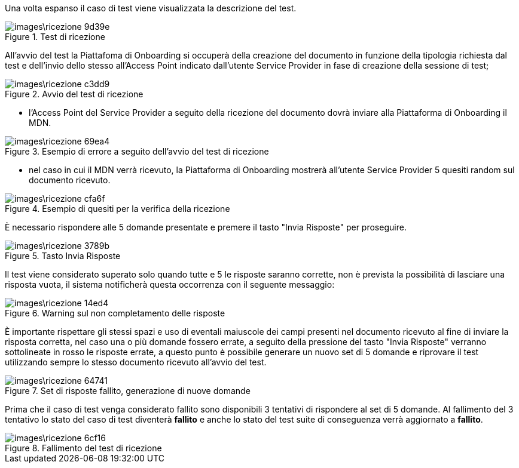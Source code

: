 Una volta espanso il caso di test viene visualizzata la descrizione del test.

.Test di ricezione
image::images\ricezione-9d39e.png[align=center]

All'avvio del test la Piattafoma di Onboarding si occuperà della creazione del documento in funzione della tipologia richiesta dal test e dell'invio dello stesso all'Access Point indicato dall’utente Service Provider in fase di creazione della sessione di test;

.Avvio del test di ricezione
image::images\ricezione-c3dd9.png[align=center]


•	l'Access Point del Service Provider a seguito della ricezione del documento dovrà inviare alla Piattaforma di Onboarding il MDN.

.Esempio di errore a seguito dell'avvio del test di ricezione
image::images\ricezione-69ea4.png[align=center]

-	nel caso in cui il MDN verrà ricevuto, la Piattaforma di Onboarding mostrerà all'utente Service Provider 5 quesiti random sul documento ricevuto.

.Esempio di quesiti per la verifica della ricezione
image::images\ricezione-cfa6f.png[align=center]

È necessario rispondere alle 5 domande presentate e premere il tasto "Invia Risposte" per proseguire.

.Tasto Invia Risposte
image::images\ricezione-3789b.png[align=center]

Il test viene considerato superato solo quando tutte e 5 le risposte saranno corrette, non è prevista la possibilità di lasciare una risposta vuota, il sistema notificherà questa occorrenza con il seguente messaggio:

.Warning sul non completamento delle risposte
image::images\ricezione-14ed4.png[align=center]

È importante rispettare gli stessi spazi e uso di eventali maiuscole dei campi presenti nel documento ricevuto al fine di inviare la risposta corretta, nel caso una o più domande fossero errate, a seguito della pressione del tasto "Invia Risposte" verranno sottolineate in rosso le risposte errate, a questo punto è possibile generare un nuovo set di 5 domande e riprovare il test utilizzando sempre lo stesso documento ricevuto all'avvio del test.

.Set di risposte fallito, generazione di nuove domande
image::images\ricezione-64741.png[align=center]

Prima che il caso di test venga considerato fallito sono disponibili 3 tentativi di rispondere al set di 5 domande. Al fallimento del 3 tentativo lo stato del caso di test diventerà *fallito* e anche lo stato del test suite di conseguenza verrà aggiornato a *fallito*.

.Fallimento del test di ricezione
image::images\ricezione-6cf16.png[align=center]
